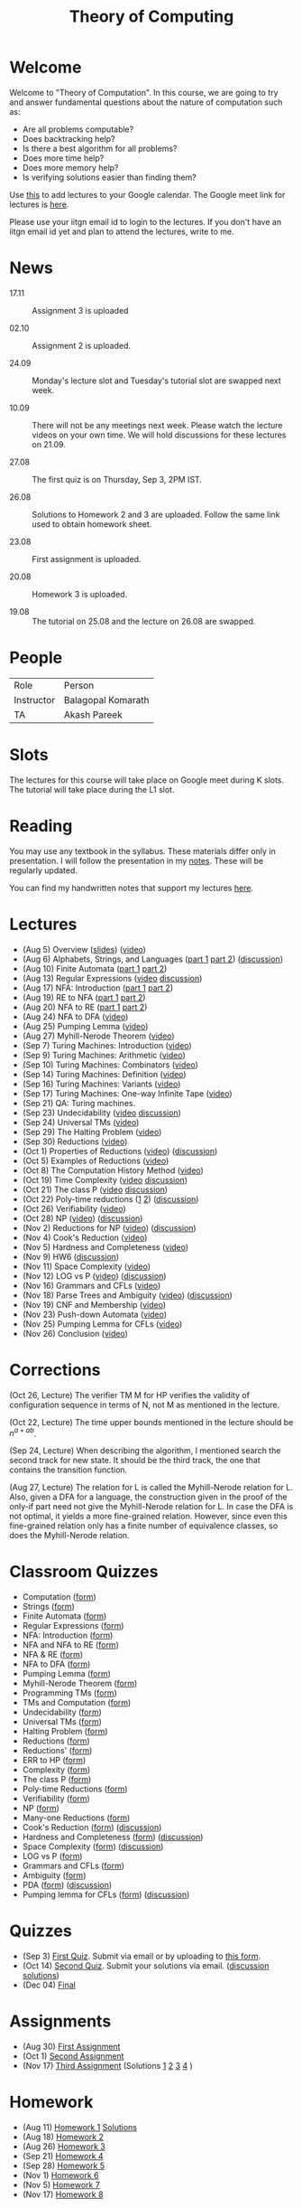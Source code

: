 #+TITLE: Theory of Computing

* Welcome

Welcome to "Theory of Computation". In this course, we are going to
try and answer fundamental questions about the nature of computation
such as:

- Are all problems computable?
- Does backtracking help?
- Is there a best algorithm for all problems?
- Does more time help?
- Does more memory help?
- Is verifying solutions easier than finding them?

Use [[https://calendar.google.com/event?action=TEMPLATE&tmeid=MzZvNTU4YzMxbWEwa3B1ZDkwdnJwdTA3dnNfMjAyMDA4MDVUMDgzMDAwWiBia29tYXJhdGhAaWl0Z24uYWMuaW4&tmsrc=bkomarath%40iitgn.ac.in&scp=ALL][this]] to add lectures to your Google calendar. The Google meet link
for lectures is [[https://meet.google.com/xdk-tnpj-uva][here]].

Please use your iitgn email id to login to the lectures. If you don't
have an iitgn email id yet and plan to attend the lectures, write to
me.

* News

- 17.11 :: Assignment 3 is uploaded

- 02.10 :: Assignment 2 is uploaded.

- 24.09 :: Monday's lecture slot and Tuesday's tutorial slot are swapped next week.

- 10.09 :: There will not be any meetings next week. Please watch the lecture videos on your own time. We will hold discussions for these lectures on 21.09.

- 27.08 :: The first quiz is on Thursday, Sep 3, 2PM IST.

- 26.08 :: Solutions to Homework 2 and 3 are uploaded. Follow the same link used to obtain homework sheet.

- 23.08 :: First assignment is uploaded.

- 20.08 :: Homework 3 is uploaded.

- 19.08 :: The tutorial on 25.08 and the lecture on 26.08 are swapped.

* People

| Role       | Person             |
| Instructor | Balagopal Komarath |
| TA         | Akash Pareek       |

* Slots

The lectures for this course will take place on Google meet during K
slots. The tutorial will take place during the L1 slot.

* Reading

You may use any textbook in the syllabus. These materials differ only
in presentation. I will follow the presentation in my [[https://drive.google.com/file/d/1hi0SBvC6sUZ5DxgGOV6qFNfFF_y0dPv9/view?usp=sharing][notes]]. These
will be regularly updated.

You can find my handwritten notes that support my lectures [[https://drive.google.com/file/d/1L0IAkPrFWFnsDPWBEVw6WPo5GBD04R5E/view?usp=sharing][here]].

* Lectures

- (Aug 5) Overview ([[https://drive.google.com/file/d/18uGkWurDF8YJXM3ojwxQ3T2v2fEYHlsU/view?usp=sharing][slides]]) ([[https://drive.google.com/file/d/1yg1TUAs0ztvtJUHXlA_tz2g-Q8R2a7ZW/view?usp=sharing][video]])
- (Aug 6) Alphabets, Strings, and Languages ([[https://drive.google.com/file/d/1u-XRFw0xYz_o66uWfxOe6i_Ektbgd-WW/view?usp=sharing][part 1]] [[https://drive.google.com/file/d/1DU22pZQ9VEhOgSc_vN7BM_yiVOMKQnS4/view?usp=sharing][part 2]]) ([[https://drive.google.com/file/d/1CnFlq6fy-Nf45aJJGLN0015zgjH7RMev/view?usp=sharing][discussion]])
- (Aug 10) Finite Automata ([[https://drive.google.com/file/d/1aUNtviKTXoOco3rXu_CXKeRi_y-lOEzz/view?usp=sharing][part 1]] [[https://drive.google.com/file/d/1qtqWfx1FNLoNXkc2xqHuEEAxzIKLidrZ/view?usp=sharing][part 2]])
- (Aug 13) Regular Expressions ([[https://drive.google.com/file/d/18DaTKabeP7Pp60oUhGl3unE8l1y58YVb/view?usp=sharing][video]] [[https://drive.google.com/file/d/1Uz3qABsVdObt-HQPyh1IfKtckhk3cYTL/view?usp=sharing][discussion]])
- (Aug 17) NFA: Introduction ([[https://drive.google.com/file/d/1dTE0QNTMAMF-ZuWYK2z1yCFUka1058gj/view?usp=sharing][part 1]] [[https://drive.google.com/file/d/1htlb23FI9WC5zRFb6ME6eMLdDFqWdt0j/view?usp=sharing][part 2]])
- (Aug 19) RE to NFA ([[https://drive.google.com/file/d/16B8c1wFwQhwkQ6QeC1mhqVh0GaT-i8nm/view?usp=sharing][part 1]] [[https://drive.google.com/file/d/1pyUQ3pjd6eUo0NsUoMZ1lKzPJw575Avt/view?usp=sharing][part 2]])
- (Aug 20) NFA to RE ([[https://drive.google.com/file/d/1crqkHKHko4pBeN7PNViFhVFQ8wV_-UP4/view?usp=sharing][part 1]] [[https://drive.google.com/file/d/12mj8LTKKYk6csSAxNysrSW2nKbqkgWJJ/view?usp=sharing][part 2]])
- (Aug 24) NFA to DFA ([[https://drive.google.com/file/d/1k8WlusJMSsLf0M0dOfQltko5MjxXE2cv/view?usp=sharing][video]])
- (Aug 25) Pumping Lemma ([[https://drive.google.com/file/d/1U9UWxTJvkjscSM3ku9h5AdOr28k0POhp/view?usp=sharing][video]])
- (Aug 27) Myhill-Nerode Theorem ([[https://drive.google.com/file/d/1nL6NTkzbUwPNF1cbRQ9T3N2ViAOEEQQp/view?usp=sharing][video]])
- (Sep 7) Turing Machines: Introduction ([[https://drive.google.com/file/d/1Okjvl0q_5dmgdRYBOROID6tiK5RFFDO0/view?usp=sharing][video]])
- (Sep 9) Turing Machines: Arithmetic ([[https://drive.google.com/file/d/1UeMO69_0x3NBYBvTpDorSZV_rvQQqSef/view?usp=sharing][video]])
- (Sep 10) Turing Machines: Combinators ([[https://drive.google.com/file/d/1zWDv9bQBxL7MgM278bEZD4WKlgEn50ka/view?usp=sharing][video]])
- (Sep 14) Turing Machines: Definition ([[https://drive.google.com/file/d/1eIOJ-rUuGIpj9ZU-PZiA53HRrwb712GR/view?usp=sharing][video]])
- (Sep 16) Turing Machines: Variants ([[https://drive.google.com/file/d/1CP1gb2Zq0B1BV_VnSRk0Y3EB0ubJFva9/view?usp=sharing][video]])
- (Sep 17) Turing Machines: One-way Infinite Tape ([[https://drive.google.com/file/d/1pU14BQ-awn9XvFtkmMPnSJ_g2DMws0C8/view?usp=sharing][video]])
- (Sep 21) QA: Turing machines.
- (Sep 23) Undecidability ([[https://drive.google.com/file/d/10ktG1t4jpmM4ikP7wM9_DhRfJgX5p1pG/view?usp=sharing][video]] [[https://drive.google.com/file/d/1UUKxQ3ff7PBEW6LsyPrbsL2jR5Msb2p3/view?usp=sharing][discussion]])
- (Sep 24) Universal TMs ([[https://drive.google.com/file/d/1QTc-00qmyK9M1GblWq39KNwWd8fTRVoj/view?usp=sharing][video]])
- (Sep 29) The Halting Problem ([[https://drive.google.com/file/d/1TkJN3onu-Vw7zDdqpdE6A9Fbo3N6yX_k/view?usp=sharing][video]])
- (Sep 30) Reductions ([[https://drive.google.com/file/d/1oySIt3O6ULG7huL_CUmtEzh7CXpMktUb/view?usp=sharing][video]])
- (Oct 1) Properties of Reductions ([[https://drive.google.com/file/d/1xBYCTKR0AUCa0Bgt6PvJz0HgcH0fi0p1/view?usp=sharing][video]]) ([[https://drive.google.com/file/d/1dmBXJbtGgGi-FjBSLZtSNUhYElFOEx5C/view?usp=sharing][discussion]])
- (Oct 5) Examples of Reductions ([[https://drive.google.com/file/d/1mcW0ENgsYUOjp5c6pJBxMxU_KcnSADAk/view?usp=sharing][video]])
- (Oct 8) The Computation History Method ([[https://drive.google.com/file/d/19ws-jCTxNJqs1ZNs13aFSmNJUe19ISsN/view?usp=sharing][video]])
- (Oct 19) Time Complexity ([[https://drive.google.com/file/d/11v18b7R7bzImmtFencXEMyUVayFCM9I4/view?usp=sharing][video]] [[https://drive.google.com/file/d/196NMmm3ANgOwphDab1P7ty6z_16oGWLk/view?usp=sharing][discussion]])
- (Oct 21) The class P ([[https://drive.google.com/file/d/1FXZQMKmHt-M2fURbjDbtXsE6tAoFpjvA/view?usp=sharing][video]] [[https://drive.google.com/file/d/1m3H-moiN8QCjkNB7uqAiBLiOPRyl8wsl/view?usp=sharing][discussion]])
- (Oct 22) Poly-time reductions ([[https://drive.google.com/file/d/15l3Z0lophK8nlnVJ4bdNjMWGLSllfKki/view?usp=sharing][1]] [[https://drive.google.com/file/d/1RBf9i3x2CYyR52L0l4K-XjVF2LLGcG_D/view?usp=sharing][2]]) ([[https://drive.google.com/file/d/1QjTEZBzqPQPNOhm36MCho5mRwp6WXoa3/view?usp=sharing][discussion]])
- (Oct 26) Verifiability ([[https://drive.google.com/file/d/1F24lS6lZlqC5t9nO__8lxnajCAxCsUC6/view?usp=sharing][video]])
- (Oct 28) NP ([[https://drive.google.com/file/d/1QqTT6Tu8CSavGBzkHc6ZT2z8PSSMYNTs/view?usp=sharing][video]]) ([[https://drive.google.com/file/d/1VsHeF_zLqjt3JYxOCbyR6cS0col0cTVi/view?usp=sharing][discussion]])
- (Nov 2) Reductions for NP ([[https://drive.google.com/file/d/14ne1L3LD64IPzoH_U30TDNYyqwnSOFJP/view?usp=sharing][video]]) ([[https://drive.google.com/file/d/1IyNBm3RjbDaFSO63g0JkZFABB4WYA4G6/view?usp=sharing][discussion]])
- (Nov 4) Cook's Reduction ([[https://drive.google.com/file/d/13gU9PKJoV94fsxMjtPFXMi7XMOix-WV0/view?usp=sharing][video]])
- (Nov 5) Hardness and Completeness ([[https://drive.google.com/file/d/1CEl3jRBu7sGRskL7q-Cgq1XdnDoYYH33/view?usp=sharing][video]])
- (Nov 9) HW6 ([[https://drive.google.com/file/d/1b2Ro1Otza8bqQc55BBCansWLNw6lkjAH/view?usp=sharing][discussion]])
- (Nov 11) Space Complexity ([[https://drive.google.com/file/d/1AEyDCSSMA-zgIWoIADkg4E3eAzB8ZpWO/view?usp=sharing][video]])
- (Nov 12) LOG vs P ([[https://drive.google.com/file/d/1gefrvBrIc9dHRnkgbRx9F4Ni1miUe2Km/view?usp=sharing][video]]) ([[https://drive.google.com/file/d/1NT_ffVk9Y050dP_SU826dnMG3EM5WmdP/view?usp=sharing][discussion]])
- (Nov 16) Grammars and CFLs ([[https://drive.google.com/file/d/10DbeX4e1RejgeeQvqHIDO-l7p6I4ke8X/view?usp=sharing][video]])
- (Nov 18) Parse Trees and Ambiguity ([[https://drive.google.com/file/d/1qBDIIZ7TCcWF02gR0JVfl7UCs-67OD2F/view?usp=sharing][video]]) ([[https://drive.google.com/file/d/1FdlrQ6KOT69ip2fZ6ZZaTdZeQK1Ypt8H/view?usp=sharing][discussion]])
- (Nov 19) CNF and Membership ([[https://drive.google.com/file/d/1diA0lk2sffr4YAVAgTIChkwnTJCav4E6/view?usp=sharing][video]])
- (Nov 23) Push-down Automata ([[https://drive.google.com/file/d/1cceLJT6RYnVZeV1BRcQkMmekDp2cY-rV/view?usp=sharing][video]])
- (Nov 25) Pumping Lemma for CFLs ([[https://drive.google.com/file/d/1xpM85NUc_yd18KsIhZbQGOBqmTeQisN_/view?usp=sharing][video]])
- (Nov 26) Conclusion ([[https://drive.google.com/file/d/1gO3Skf4jKOWKD9DeUQ4A-Cy9F1b7AP0e/view?usp=sharing][video]])

* Corrections

(Oct 26, Lecture) The verifier TM M for HP verifies the validity of
configuration sequence in terms of N, not M as mentioned in the
lecture.

(Oct 22, Lecture) The time upper bounds mentioned in the lecture
should be $n^{a+ab}$.

(Sep 24, Lecture) When describing the algorithm, I mentioned search
the second track for new state. It should be the third track, the one
that contains the transition function.

(Aug 27, Lecture) The relation for L is called the Myhill-Nerode
relation for L. Also, given a DFA for a language, the construction
given in the proof of the only-if part need not give the Myhill-Nerode
relation for L. In case the DFA is not optimal, it yields a more
fine-grained relation. However, since even this fine-grained relation
only has a finite number of equivalence classes, so does the
Myhill-Nerode relation.

* Classroom Quizzes

- Computation ([[https://docs.google.com/forms/d/e/1FAIpQLSdUEb1aUI5EqB8o2dS2jftDC9T1TtGWznvioZjVqA2WbKBexA/viewform?usp=sf_link][form]])
- Strings ([[https://docs.google.com/forms/d/e/1FAIpQLSfJdijEgyb6jcFWRZmayHIdfq6P26Id3TN2KFUBpKL193rWIg/viewform?usp=sf_link][form]])
- Finite Automata ([[https://docs.google.com/forms/d/e/1FAIpQLSd1M9o-dOqJrRXtcwjxMLWsaUIMtzta_1Rqy7XSstWdS-VA9g/viewform?usp=sf_link][form]])
- Regular Expressions ([[https://docs.google.com/forms/d/e/1FAIpQLSfesxCKyLN3ggjBHCmhWISsFt-6S0M-HgqqqOrrvT_pjsN2-A/viewform?usp=sf_link][form]])
- NFA: Introduction ([[https://docs.google.com/forms/d/e/1FAIpQLScN4P7huHrmBgimHJRvPqBZnuGKMb8V16DPeHrOZ-BqjT2ZcA/viewform?usp=sf_link][form]])
- NFA and NFA to RE ([[https://docs.google.com/forms/d/e/1FAIpQLSf8dwUfISVuFaoRYu8yyLPycX8plvhGLesqmkxvzdyg_Za6Lw/viewform?usp=sf_link][form]])
- NFA & RE ([[https://docs.google.com/forms/d/e/1FAIpQLScEiPVrj47I-OzpxtSGfN139-MGF4bKacU_OZrhO8sHnk8sbQ/viewform?usp=sf_link][form]])
- NFA to DFA ([[https://docs.google.com/forms/d/e/1FAIpQLSfLkGqRT9ojKvzi5iHx9wnQfy3gUBvsq-ESspgS1vlv3gRncQ/viewform?usp=sf_link][form]])
- Pumping Lemma ([[https://docs.google.com/forms/d/e/1FAIpQLSdKxQLWguwfOyJ_JHG4dbgGbba6JIYzJ20Hj9-1EFukgmDJSg/viewform?usp=sf_link][form]])
- Myhill-Nerode Theorem ([[https://docs.google.com/forms/d/e/1FAIpQLSdSNPA4jEdW0Jy4mGS6qFOvP-z-HKlu-vSiOzdZAoCfrmUY5g/viewform?usp=sf_link][form]])
- Programming TMs ([[https://docs.google.com/forms/d/e/1FAIpQLSevT2E0fur0V2duBVurF0P6_fTE3ZsWeI0aU8HRl3BwzBeFIQ/viewform?usp=sf_link][form]])
- TMs and Computation ([[https://docs.google.com/forms/d/e/1FAIpQLSekptHo2xyr08Rjdf4GZMgDbqdzTEfPqOyDPowrEax5LY-fYQ/viewform?usp=sf_link][form]])
- Undecidability ([[https://docs.google.com/forms/d/e/1FAIpQLSfMWRCPxPI2euFWniRbQ8-J6kcYVNZvNLKsmQnVqWcuO4W_Eg/viewform?usp=sf_link][form]])
- Universal TMs ([[https://docs.google.com/forms/d/e/1FAIpQLScr29Sd-kQpvJsvpy9EpIh0wnGdlZNmfP8G1MHgRxfmAvNlEA/viewform?usp=sf_link][form]])
- Halting Problem ([[https://docs.google.com/forms/d/e/1FAIpQLSdxakFQBMojy4LGIywYaA3m6ARdRf-yzWDz-r34CPjoVCQc2Q/viewform?usp=sf_link][form]])
- Reductions ([[https://docs.google.com/forms/d/e/1FAIpQLScM_4X6unT9i3U7Q9xYi20OQHProhj9h9tS79-CWkBakiXuYQ/viewform?usp=sf_link][form]])
- Reductions' ([[https://docs.google.com/forms/d/e/1FAIpQLSfxWvsZfgv4s1hMRGSt2It-H_LfDPY7A8Td43i0KljNhgqEtQ/viewform?usp=sf_link][form]])
- ERR to HP ([[https://docs.google.com/forms/d/e/1FAIpQLSfAWznrhLD-LEdOiZHU3F0dL6qP233udK9L1vxf9T2thMVouA/viewform?usp=sf_link][form]])
- Complexity ([[https://docs.google.com/forms/d/e/1FAIpQLScGBQ53TOcrMgMwaX0qSmbpuTY55RmEDnorfUVHVj8Habwlsw/viewform?usp=sf_link][form]])
- The class P ([[https://docs.google.com/forms/d/e/1FAIpQLSe88FtWJoT_zozr-OcfKOidH0fE_fOibpLsYA_LbIpoNg0m_Q/viewform?usp=sf_link][form]])
- Poly-time Reductions ([[https://docs.google.com/forms/d/e/1FAIpQLSfi9j728Gwk5Kr0chMbSoAsXjsetD6kIgkFEi2bOh6x5MxkUQ/viewform?usp=sf_link][form]])
- Verifiability ([[https://docs.google.com/forms/d/e/1FAIpQLSdYk6rQ_Fa3Ae6Bfmd1VyoC1FCC84cwgeoFBup66MT-BiJU2g/viewform?usp=sf_link][form]])
- NP ([[https://docs.google.com/forms/d/e/1FAIpQLScYsL-MNhWd1BLHSOM8Rb8R_zSBV4N7krhtp14HRMCUJ8lIVw/viewform?usp=sf_link][form]])
- Many-one Reductions ([[https://docs.google.com/forms/d/e/1FAIpQLSd5ikAFWKJb6DelD4GiomCTIpTLBWdypo3XV6n1UKOnZ5x1Vg/viewform?usp=sf_link][form]])
- Cook's Reduction ([[https://docs.google.com/forms/d/1rUC5Ko2yFSzQHT9OoE5ZdQYFnjkdg9r-wkdGhRxVFuo/edit?usp=sharing][form]]) ([[https://drive.google.com/file/d/1Nu42pDBzEnXiVfYvF4oupKb_J9fE8HLH/view?usp=sharing][discussion]])
- Hardness and Completeness ([[https://docs.google.com/forms/d/1_0am9hQuxrokFyoVguZ8SXLYBwLoMuMf4Hpcf3orSy8/edit?usp=sharing][form]]) ([[https://drive.google.com/file/d/1QfGLv3m8TpdIQiFMKmtoOP9Ji8GtbOD2/view?usp=sharing][discussion]])
- Space Complexity ([[https://docs.google.com/forms/d/e/1FAIpQLSdv1xUgRP61BhgGwenWq4pX_uh0TpsBnWtiOMYhRhoylYP5hQ/viewform?usp=sf_link][form]]) ([[https://drive.google.com/file/d/10dpdWfyGQhlr0Nu4b-QezcgzjEz1iPYD/view?usp=sharing][discussion]])
- LOG vs P ([[https://docs.google.com/forms/d/e/1FAIpQLSfq5ECcP-Byy5WPv0u7hw40nIOYjW9mj2Mwae2GcnyiXnnzug/viewform?usp=sf_link][form]])
- Grammars and CFLs ([[https://docs.google.com/forms/d/e/1FAIpQLScTqO1bEOBV72Yi2kkqSowP3VkiIk5p4h6zbeiMEh0F5Msk1w/viewform?usp=sf_link][form]])
- Ambiguity ([[https://docs.google.com/forms/d/e/1FAIpQLSf-Ta41oKzA4luoV-2tYl8QZKdi-Ejbe221QdrJRkFmrlf0UA/viewform?usp=sf_link][form]])
- PDA ([[https://docs.google.com/forms/d/e/1FAIpQLSeta15uNJcIMeMzg5Y8jzT3skN8bzW9ZPbVoxbOnEDUE6cDkg/viewform?usp=sf_link][form]]) ([[https://drive.google.com/file/d/1rVplt_Vtd2mV4NsOigMCvPWhdZGazBws/view?usp=sharing][discussion]])
- Pumping lemma for CFLs ([[https://docs.google.com/forms/d/e/1FAIpQLScglDep2UdMsfuCqYkmQUPidVRpY1lyz3wdZsEqdbIKMKHWCQ/viewform?usp=sf_link][form]]) ([[https://drive.google.com/file/d/1CnWnUFRqSoSc_o6dubkKXa8L84fBfbmH/view?usp=sharing][discussion]])

* Quizzes

- (Sep 3) [[https://drive.google.com/file/d/1bBByqr2fOFS_qh2JKT98dle9sAB7RtTA/view?usp=sharing][First Quiz]]. Submit via email or by uploading to [[https://forms.gle/ogjrtdJkg12AwF9E6][this form]].
- (Oct 14) [[https://drive.google.com/file/d/1jCtfKlmLoiUqvfGR5mumuepHGaBoBPSY/view?usp=sharing][Second Quiz]]. Submit your solutions via email. ([[https://drive.google.com/file/d/1tFMwbvNemHA_UytR3cfVWE4dd-avG5nW/view?usp=sharing][discussion]] [[https://drive.google.com/file/d/15I2Bu-XOphEqMn7aO3x_ltQoOOCA8Irn/view?usp=sharing][solutions]])
- (Dec 04) [[https://drive.google.com/file/d/1-aJjusHsXoMdWwpeIEcF5RC8YskoTTza/view?usp=sharing][Final]]

* Assignments

- (Aug 30) [[https://drive.google.com/file/d/1p2ssKpqu1hwX9PR-LCkwrDTGvP76hz0z/view?usp=sharing][First Assignment]]
- (Oct 1) [[https://drive.google.com/file/d/1hZ0AvPq9sxn0Vkl7gvaila3q88cxJub1/view?usp=sharing][Second Assignment]]
- (Nov 17) [[https://drive.google.com/file/d/18b_-RcSQeobZVIFgVWHoYS39rxHFZ0iZ/view?usp=sharing][Third Assignment]] (Solutions [[https://drive.google.com/file/d/1nvR4QfZXHgNra52ISOpNKOztrkWU_95f/view?usp=sharing][1]] [[https://drive.google.com/file/d/1Gti0KvxsvqDXP130s0QQGUmXsTsMp-n8/view?usp=sharing][2]] [[https://drive.google.com/file/d/1gVOn5BpGYsYY4pKcO5U60sotAmsyUxQ0/view?usp=sharing][3]] [[https://drive.google.com/file/d/1Lsiy5zKsLeudCQutJ-lsQAAigxSd4hKV/view?usp=sharing][4]] )


* Homework

- (Aug 11) [[https://drive.google.com/file/d/1BESoBK6xU6iCPeje3blQoGtjgvzIQ_Lz/view?usp=sharing][Homework 1]] [[https://drive.google.com/file/d/11BTjxhd44i-efSY6-nNi9ztzD1bdLTHm/view?usp=sharing][Solutions]]
- (Aug 18) [[https://drive.google.com/file/d/1y2G_jaep-UPSXLIOID-v_MBFJLkjy0CN/view?usp=sharing][Homework 2]]
- (Aug 26) [[https://drive.google.com/file/d/11Z7WbYGRBHAlecCE17vdmspy-ueJc_PD/view?usp=sharing][Homework 3]]
- (Sep 21) [[https://drive.google.com/file/d/1QgsPW2xa7lctIEq99tSeA74KLtIsru1d/view?usp=sharing][Homework 4]]
- (Sep 28) [[https://drive.google.com/file/d/1WtE6gX0dtOfS_ukgmRnUkvUwmRSqkhvQ/view?usp=sharing][Homework 5]]
- (Nov 1) [[https://drive.google.com/file/d/1Dn1_I6cmjJXZJaRtXns0ZztAiVnu_OpX/view?usp=sharing][Homework 6]]
- (Nov 5) [[https://drive.google.com/file/d/1pWB9MstVDhqqQRanx22MPwP2q4K7fV29/view?usp=sharing][Homework 7]]
- (Nov 17) [[https://drive.google.com/file/d/1TRRfcHdBqBV66pvbpOsUy6GcIEn9jr9l/view?usp=sharing][Homework 8]]

* Tutorials

- (Aug 11) [[https://drive.google.com/file/d/1VxWXPJra-JHHnf_pKxrKGwnuFcLGDa1o/view?usp=sharing][discussion]]
- (Aug 18) [[https://drive.google.com/file/d/1aT5P9_iiVJohBzM5t14v3kAPvF_9Al4T/view?usp=sharing][demo]] [[https://drive.google.com/file/d/1BMl5cNhyAQUpPM93oBBcUEjm4A7O9QNm/view?usp=sharing][discussion]]
- (Aug 26) [[https://drive.google.com/file/d/10TuFIenCm4k7qi64AEvZnPy0XPDETxXg/view?usp=sharing][discussion]]
- (Sep 8) [[https://drive.google.com/file/d/1vCfk8is_slfyzErSptnlg0VgudcwReMc/view?usp=sharing][discussion]]
- (Sep 22) Questions about Homework - 4.
- (Sep 28) HW4 ([[https://drive.google.com/file/d/1W6811-v2X_-5qCWUtpwC2SGo-O2PipmT/view?usp=sharing][discussion]]) ([[https://drive.google.com/file/d/19qStDvfWq9VrYzPC5wNbFgF1zEfuWuXQ/view?usp=sharing][solutions]])
- (Oct 6) HW5 ([[https://drive.google.com/file/d/1pG3y6et6ywfZKYpPOj6L5zJOlmXm0asC/view?usp=sharing][discussion]])
- (Nov 17) HW7 ([[https://drive.google.com/file/d/1HKXDZlFXJPij3C6wCHx20bAgPrGv3jkL/view?usp=sharing][discusssion]])
- (Nov 24) HW8 ([[https://drive.google.com/file/d/1HaykcUN2VEHujVbizBbpRzNfY2P7Cx9V/view?usp=sharing][discussion]])


* Software

You may use simulators available [[https://github.com/balu/toc][here]] or elsewhere to aid you in
learning the subject. Please note that simulators are strictly
optional.

* Evaluation

Your grades will be determined using assignments and quizzes.

I will also give homework that will not be evaluated. The questions
given as homework will be hard and are designed to deepen the
understanding of the subject. You are encouraged to collaborate with
others while solving homework problems after spending some time
thinking about them on your own.

The assignment questions will be of moderate difficulty and you will
be given 7 days or more to solve each assignment. No collaboration is
allowed. When submitting solutions, you must write how you arrived at
the solution and list any failed approaches.

There will be 3 time-bound quizzes. The problems will be easy provided
that you have spent sufficient time on your homework and assignments.
